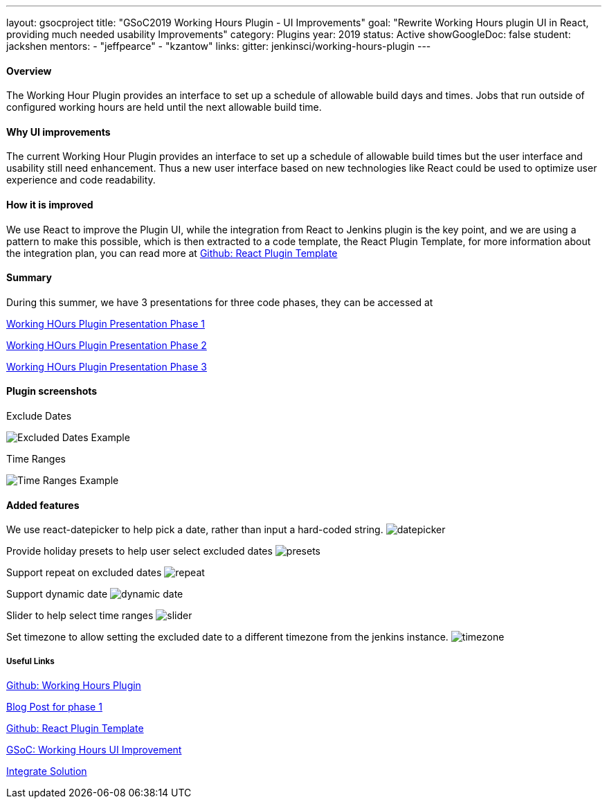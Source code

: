 ---
layout: gsocproject
title: "GSoC2019 Working Hours Plugin - UI Improvements"
goal: "Rewrite Working Hours plugin UI in React, providing much needed usability Improvements"
category: Plugins
year: 2019
status: Active
showGoogleDoc: false
student: jackshen
mentors:
- "jeffpearce"
- "kzantow"
links:
  gitter: jenkinsci/working-hours-plugin
---

==== Overview
The Working Hour Plugin provides an interface to set up a schedule of allowable build days and times.  Jobs that run outside of configured working hours are held until the next allowable build time.  

==== Why UI improvements
The current Working Hour Plugin provides an interface to set up a schedule of allowable build times but the user interface and usability still need enhancement. Thus a new user interface based on new technologies like React could be used to optimize user experience and code readability.

==== How it is improved
We use React to improve the Plugin UI, while the integration from React to Jenkins plugin is the key point, and we are using a pattern to make this possible, which is then extracted to a code template, the React Plugin Template, for more information about the integration plan, you can read more at link:https://github.com/jenkinsci/react-plugin-template[Github: React Plugin Template]

==== Summary
During this summer, we have 3 presentations for three code phases, they can be accessed at

link:https://docs.google.com/presentation/d/1Psz6MrYvw81D_7d8pfW04FDoBtexlSVdgrbqp99Wjm0/edit#slide=id.g5c361b1275_0_6[Working HOurs Plugin Presentation Phase 1]

link:https://docs.google.com/presentation/d/11W5Esq64hZU0lBoCpqkliVUC_8vJnJVuz2I5jQAFx1Q/edit#slide=id.p1[Working HOurs Plugin Presentation Phase 2]

link:https://docs.google.com/presentation/d/1txLbDliqsZhbKvKR7RBFLue0kvLIcoRpXpB1MthWonI/edit#slide=id.p1[Working HOurs Plugin Presentation Phase 3]

==== Plugin screenshots

Exclude Dates

image:/images/post-images/working-hours/working-hours-exmaple-excluded-date.png[Excluded Dates Example]

Time Ranges

image:/images/post-images/working-hours/working-hours-example-time-range.png[Time Ranges Example]


==== Added features

We use react-datepicker to help pick a date, rather than input a hard-coded string.
image:/images/post-images/working-hours/datepicker.png[]

Provide holiday presets to help user select excluded dates
image:/images/post-images/working-hours/presets.png[]

Support repeat on excluded dates
image:/images/post-images/working-hours/repeat.png[]

Support dynamic date
image:/images/post-images/working-hours/dynamic-date.png[]

Slider to help select time ranges
image:/images/post-images/working-hours/slider.png[]

Set timezone to allow setting the excluded date to a different timezone from the jenkins instance. 
image:/images/post-images/working-hours/timezone.png[]

===== Useful Links

link:https://github.com/jenkinsci/working-hours-plugin[Github: Working Hours Plugin]

link:https://jenkins.io/blog/2019/07/09/Phase1-Updates-On-Working-Hours-Plugin/[Blog Post for phase 1]

link:https://github.com/jenkinsci/react-plugin-template[Github: React Plugin Template]

link:https://summerofcode.withgoogle.com/projects/#6112735123734528[GSoC: Working Hours UI Improvement]

link:https://drive.google.com/open?id=1JLRCDg9JNBWR0Dfq8w3pTI9mrl6i9JU29pBoH6bO0J8[Integrate Solution]